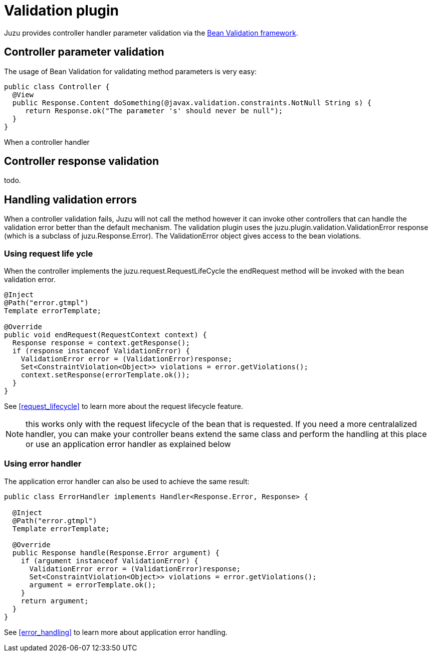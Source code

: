 = Validation plugin

Juzu provides controller handler parameter validation via the http://beanvalidation.org/1.1/[Bean Validation framework].

== Controller parameter validation

The usage of Bean Validation for validating method parameters is very easy:

[source,java]
----
public class Controller {
  @View
  public Response.Content doSomething(@javax.validation.constraints.NotNull String s) {
     return Response.ok("The parameter 's' should never be null");
  }
}
----

When a controller handler

== Controller response validation

todo.

== Handling validation errors

When a controller validation fails, Juzu will not call the method however it can invoke other controllers that can
handle the validation error better than the default mechanism. The validation plugin uses the
+juzu.plugin.validation.ValidationError+ response (which is a subclass of +juzu.Response.Error+). The +ValidationError+
object gives access to the bean violations.

=== Using request life ycle

When the controller implements the +juzu.request.RequestLifeCycle+ the +endRequest+ method will be invoked with the bean
validation error.

[source,java]
----
@Inject
@Path("error.gtmpl")
Template errorTemplate;

@Override
public void endRequest(RequestContext context) {
  Response response = context.getResponse();
  if (response instanceof ValidationError) {
    ValidationError error = (ValidationError)response;
    Set<ConstraintViolation<Object>> violations = error.getViolations();
    context.setResponse(errorTemplate.ok());
  }
}
----

See <<request_lifecycle>> to learn more about the request lifecycle feature.

NOTE: this works only with the request lifecycle of the bean that is requested. If you need a more centralalized
handler, you can make your controller beans extend the same class and perform the handling at this place or use
an application error handler as explained below

=== Using error handler

The application error handler can also be used to achieve the same result:

[source,java]
----
public class ErrorHandler implements Handler<Response.Error, Response> {

  @Inject
  @Path("error.gtmpl")
  Template errorTemplate;

  @Override
  public Response handle(Response.Error argument) {
    if (argument instanceof ValidationError) {
      ValidationError error = (ValidationError)response;
      Set<ConstraintViolation<Object>> violations = error.getViolations();
      argument = errorTemplate.ok();
    }
    return argument;
  }
}
----

See <<error_handling>> to learn more about application error handling.
